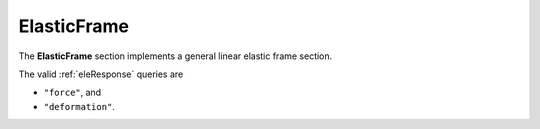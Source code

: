 .. _ElasticFrame:

ElasticFrame
^^^^^^^^^^^^^^^^

The **ElasticFrame** section implements a general linear elastic frame section.

.. tabs::

   .. tab:: Python (RT)

      .. py:method:: Model.section("ElasticFrame", tag, **kwds)
         :no-index:

         :param E: Young's modulus
         :param A: cross sectional area
         :param J: Torsion constant
         :param Im: density weighted polar moment of inertia


   .. tab:: Tcl

      .. function:: section ElasticFrame $tag $E $A $Iz $Iy $G $J

      The required arguments are:

      .. csv-table:: 
         :header: "Argument", "Type", "Description"
         :widths: 10, 10, 40

         $tag, |integer|,	  unique section tag


The valid :ref:`eleResponse` queries are 

* ``"force"``, and 
* ``"deformation"``. 
